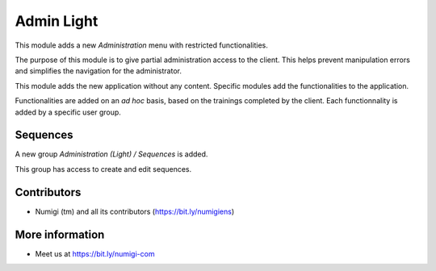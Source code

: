 Admin Light
===========
This module adds a new `Administration` menu with restricted functionalities.

.. image:: static/description/app_icon.png

The purpose of this module is to give partial administration access to the client.
This helps prevent manipulation errors and simplifies the navigation for the administrator.

This module adds the new application without any content.
Specific modules add the functionalities to the application.

Functionalities are added on an `ad hoc` basis, based on the trainings completed by the client.
Each functionnality is added by a specific user group.

.. image:: static/description/user_form.png

Sequences
---------
A new group `Administration (Light) / Sequences` is added.

.. image:: static/description/sequence_group.png

This group has access to create and edit sequences.

.. image:: static/description/sequence_list.png

Contributors
------------
* Numigi (tm) and all its contributors (https://bit.ly/numigiens)

More information
----------------
* Meet us at https://bit.ly/numigi-com
